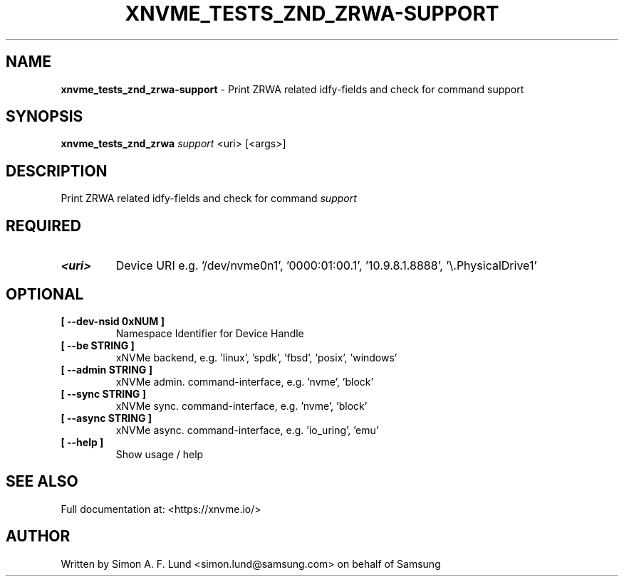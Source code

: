 .\" Text automatically generated by txt2man
.TH XNVME_TESTS_ZND_ZRWA-SUPPORT 1 "07 December 2021" "xNVMe" "xNVMe"
.SH NAME
\fBxnvme_tests_znd_zrwa-support \fP- Print ZRWA related idfy-fields and check for command support
.SH SYNOPSIS
.nf
.fam C
\fBxnvme_tests_znd_zrwa\fP \fIsupport\fP <uri> [<args>]
.fam T
.fi
.fam T
.fi
.SH DESCRIPTION
Print ZRWA related idfy-fields and check for command \fIsupport\fP
.SH REQUIRED
.TP
.B
<uri>
Device URI e.g. '/dev/nvme0n1', '0000:01:00.1', '10.9.8.1.8888', '\\.\PhysicalDrive1'
.RE
.PP

.SH OPTIONAL
.TP
.B
[ \fB--dev-nsid\fP 0xNUM ]
Namespace Identifier for Device Handle
.TP
.B
[ \fB--be\fP STRING ]
xNVMe backend, e.g. 'linux', 'spdk', 'fbsd', 'posix', 'windows'
.TP
.B
[ \fB--admin\fP STRING ]
xNVMe admin. command-interface, e.g. 'nvme', 'block'
.TP
.B
[ \fB--sync\fP STRING ]
xNVMe sync. command-interface, e.g. 'nvme', 'block'
.TP
.B
[ \fB--async\fP STRING ]
xNVMe async. command-interface, e.g. 'io_uring', 'emu'
.TP
.B
[ \fB--help\fP ]
Show usage / help
.RE
.PP


.SH SEE ALSO
Full documentation at: <https://xnvme.io/>
.SH AUTHOR
Written by Simon A. F. Lund <simon.lund@samsung.com> on behalf of Samsung
